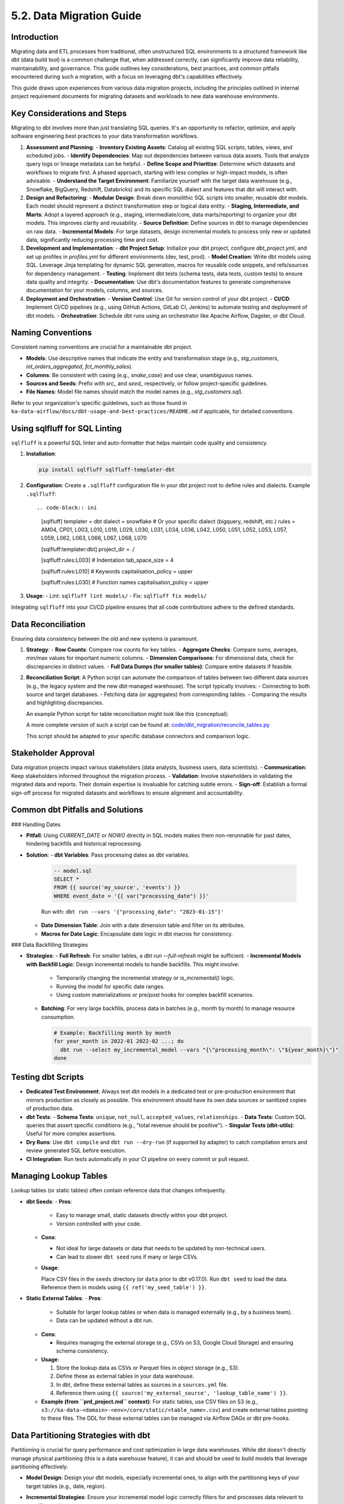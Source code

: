 5.2. Data Migration Guide
=========================

Introduction
------------

Migrating data and ETL processes from traditional, often unstructured SQL environments to a structured framework like dbt (data build tool) is a common challenge that, when addressed correctly, can significantly improve data reliability, maintainability, and governance. This guide outlines key considerations, best practices, and common pitfalls encountered during such a migration, with a focus on leveraging dbt's capabilities effectively.

This guide draws upon experiences from various data migration projects, including the principles outlined in internal project requirement documents for migrating datasets and workloads to new data warehouse environments.

Key Considerations and Steps
----------------------------

Migrating to dbt involves more than just translating SQL queries. It's an opportunity to refactor, optimize, and apply software engineering best practices to your data transformation workflows.

1.  **Assessment and Planning**:
    -   **Inventory Existing Assets**: Catalog all existing SQL scripts, tables, views, and scheduled jobs.
    -   **Identify Dependencies**: Map out dependencies between various data assets. Tools that analyze query logs or lineage metadata can be helpful.
    -   **Define Scope and Prioritize**: Determine which datasets and workflows to migrate first. A phased approach, starting with less complex or high-impact models, is often advisable.
    -   **Understand the Target Environment**: Familiarize yourself with the target data warehouse (e.g., Snowflake, BigQuery, Redshift, Databricks) and its specific SQL dialect and features that dbt will interact with.

2.  **Design and Refactoring**:
    -   **Modular Design**: Break down monolithic SQL scripts into smaller, reusable dbt models. Each model should represent a distinct transformation step or logical data entity.
    -   **Staging, Intermediate, and Marts**: Adopt a layered approach (e.g., staging, intermediate/core, data marts/reporting) to organize your dbt models. This improves clarity and reusability.
    -   **Source Definition**: Define sources in dbt to manage dependencies on raw data.
    -   **Incremental Models**: For large datasets, design incremental models to process only new or updated data, significantly reducing processing time and cost.

3.  **Development and Implementation**:
    -   **dbt Project Setup**: Initialize your dbt project, configure `dbt_project.yml`, and set up profiles in `profiles.yml` for different environments (dev, test, prod).
    -   **Model Creation**: Write dbt models using SQL. Leverage Jinja templating for dynamic SQL generation, macros for reusable code snippets, and refs/sources for dependency management.
    -   **Testing**: Implement dbt tests (schema tests, data tests, custom tests) to ensure data quality and integrity.
    -   **Documentation**: Use dbt's documentation features to generate comprehensive documentation for your models, columns, and sources.

4.  **Deployment and Orchestration**:
    -   **Version Control**: Use Git for version control of your dbt project.
    -   **CI/CD**: Implement CI/CD pipelines (e.g., using GitHub Actions, GitLab CI, Jenkins) to automate testing and deployment of dbt models.
    -   **Orchestration**: Schedule dbt runs using an orchestrator like Apache Airflow, Dagster, or dbt Cloud.

Naming Conventions
------------------

Consistent naming conventions are crucial for a maintainable dbt project.

-   **Models**: Use descriptive names that indicate the entity and transformation stage (e.g., `stg_customers`, `int_orders_aggregated`, `fct_monthly_sales`).
-   **Columns**: Be consistent with casing (e.g., `snake_case`) and use clear, unambiguous names.
-   **Sources and Seeds**: Prefix with `src_` and `seed_` respectively, or follow project-specific guidelines.
-   **File Names**: Model file names should match the model names (e.g., `stg_customers.sql`).

Refer to your organization's specific guidelines, such as those found in ``ka-data-airflow/docs/dbt-usage-and-best-practices/README.md`` if applicable, for detailed conventions.

Using sqlfluff for SQL Linting
------------------------------

``sqlfluff`` is a powerful SQL linter and auto-formatter that helps maintain code quality and consistency.

1.  **Installation**:

    .. code-block:: bash

       pip install sqlfluff sqlfluff-templater-dbt

2.  **Configuration**:
    Create a ``.sqlfluff`` configuration file in your dbt project root to define rules and dialects.
    Example ``.sqlfluff``::

    .. code-block:: ini

       [sqlfluff]
       templater = dbt
       dialect = snowflake  # Or your specific dialect (bigquery, redshift, etc.)
       rules = AM04, CP01, L003, L010, L019, L029, L030, L031, L034, L036, L042, L050, L051, L052, L053, L057, L059, L062, L063, L066, L067, L068, L070

       [sqlfluff:templater:dbt]
       project_dir = ./

       [sqlfluff:rules:L003] # Indentation
       tab_space_size = 4

       [sqlfluff:rules:L010] # Keywords
       capitalisation_policy = upper

       [sqlfluff:rules:L030] # Function names
       capitalisation_policy = upper

3.  **Usage**:
    -   Lint: ``sqlfluff lint models/``
    -   Fix: ``sqlfluff fix models/``

Integrating ``sqlfluff`` into your CI/CD pipeline ensures that all code contributions adhere to the defined standards.

Data Reconciliation
-------------------

Ensuring data consistency between the old and new systems is paramount.

1.  **Strategy**:
    -   **Row Counts**: Compare row counts for key tables.
    -   **Aggregate Checks**: Compare sums, averages, min/max values for important numeric columns.
    -   **Dimension Comparisons**: For dimensional data, check for discrepancies in distinct values.
    -   **Full Data Dumps (for smaller tables)**: Compare entire datasets if feasible.

2.  **Reconciliation Script**:
    A Python script can automate the comparison of tables between two different data sources (e.g., the legacy system and the new dbt-managed warehouse). The script typically involves:
    -   Connecting to both source and target databases.
    -   Fetching data (or aggregates) from corresponding tables.
    -   Comparing the results and highlighting discrepancies.

    An example Python script for table reconciliation might look like this (conceptual):

    .. code-block:: python
       :caption: Example: reconcile_tables.py
       :name: reconcile_tables_py

       import pandas as pd
       # Assume functions get_connection_source() and get_connection_target() exist
       # Assume functions fetch_data(connection, query) exist

       def reconcile_tables(source_table_name, target_table_name, key_columns, value_columns):
           """
           Reconciles data between a source and target table.
           """
           print(f"Reconciling {source_table_name} with {target_table_name}...")

           conn_source = get_connection_source() # Implement this
           conn_target = get_connection_target() # Implement this

           query_source = f"SELECT {', '.join(key_columns + value_columns)} FROM {source_table_name}"
           query_target = f"SELECT {', '.join(key_columns + value_columns)} FROM {target_table_name}"

           df_source = fetch_data(conn_source, query_source) # Implement this
           df_target = fetch_data(conn_target, query_target) # Implement this

           # Basic checks
           if len(df_source) != len(df_target):
               print(f"Row count mismatch: Source has {len(df_source)}, Target has {len(df_target)}")
           else:
               print("Row counts match.")

           # Example: Sum check for numeric columns
           for col in value_columns:
               if pd.api.types.is_numeric_dtype(df_source[col]) and pd.api.types.is_numeric_dtype(df_target[col]):
                   sum_source = df_source[col].sum()
                   sum_target = df_target[col].sum()
                   if sum_source != sum_target:
                       print(f"Sum mismatch for column {col}: Source sum {sum_source}, Target sum {sum_target}")
                   else:
                       print(f"Sum for column {col} matches.")
           # Add more sophisticated checks as needed (e.g., using pandas.merge for detailed diff)

           conn_source.close()
           conn_target.close()

       # Example usage:
       # reconcile_tables("legacy_schema.orders", "dbt_prod.fct_orders", ["order_id"], ["order_amount", "item_count"])

    A more complete version of such a script can be found at:
    `code/dbt_migration/reconcile_tables.py <code/dbt_migration/reconcile_tables.py>`_

    This script should be adapted to your specific database connectors and comparison logic.

Stakeholder Approval
--------------------

Data migration projects impact various stakeholders (data analysts, business users, data scientists).
-   **Communication**: Keep stakeholders informed throughout the migration process.
-   **Validation**: Involve stakeholders in validating the migrated data and reports. Their domain expertise is invaluable for catching subtle errors.
-   **Sign-off**: Establish a formal sign-off process for migrated datasets and workflows to ensure alignment and accountability.

Common dbt Pitfalls and Solutions
---------------------------------

### Handling Dates

-   **Pitfall**: Using `CURRENT_DATE` or `NOW()` directly in SQL models makes them non-rerunnable for past dates, hindering backfills and historical reprocessing.
-   **Solution**:
    -   **dbt Variables**: Pass processing dates as dbt variables.

      .. code-block:: text

         -- model.sql
         SELECT *
         FROM {{ source('my_source', 'events') }}
         WHERE event_date = '{{ var("processing_date") }}'

      Run with: ``dbt run --vars '{"processing_date": "2023-01-15"}'``

    -   **Date Dimension Table**: Join with a date dimension table and filter on its attributes.
    -   **Macros for Date Logic**: Encapsulate date logic in dbt macros for consistency.

### Data Backfilling Strategies

- **Strategies**:
  - **Full Refresh**: For smaller tables, a `dbt run --full-refresh` might be sufficient.
  - **Incremental Models with Backfill Logic**: Design incremental models to handle backfills. This might involve:

    - Temporarily changing the incremental strategy or `is_incremental()` logic.
    - Running the model for specific date ranges.
    - Using custom materializations or pre/post hooks for complex backfill scenarios.

  - **Batching**: For very large backfills, process data in batches (e.g., month by month) to manage resource consumption.

    .. code-block:: text

       # Example: Backfilling month by month
       for year_month in 2022-01 2022-02 ...; do
         dbt run --select my_incremental_model --vars "{\"processing_month\": \"${year_month}\"}"
       done

Testing dbt Scripts
-------------------

-   **Dedicated Test Environment**: Always test dbt models in a dedicated test or pre-production environment that mirrors production as closely as possible. This environment should have its own data sources or sanitized copies of production data.
-   **dbt Tests**:
    -   **Schema Tests**: ``unique``, ``not_null``, ``accepted_values``, ``relationships``.
    -   **Data Tests**: Custom SQL queries that assert specific conditions (e.g., "total revenue should be positive").
    -   **Singular Tests (dbt-utils)**: Useful for more complex assertions.
-   **Dry Runs**: Use ``dbt compile`` and ``dbt run --dry-run`` (if supported by adapter) to catch compilation errors and review generated SQL before execution.
-   **CI Integration**: Run tests automatically in your CI pipeline on every commit or pull request.

Managing Lookup Tables
----------------------

Lookup tables (or static tables) often contain reference data that changes infrequently.

-   **dbt Seeds**:
    -   **Pros**:
        
        - Easy to manage small, static datasets directly within your dbt project.
        - Version controlled with your code.
        
    -   **Cons**:
        
        - Not ideal for large datasets or data that needs to be updated by non-technical users.
        - Can lead to slower ``dbt seed`` runs if many or large CSVs.
        
    -   **Usage**:

        Place CSV files in the ``seeds`` directory (or ``data`` prior to dbt v0.17.0).
        Run ``dbt seed`` to load the data.
        Reference them in models using ``{{ ref('my_seed_table') }}``.

-   **Static External Tables**:
    -   **Pros**:
        
        - Suitable for larger lookup tables or when data is managed externally (e.g., by a business team).
        - Data can be updated without a dbt run.
        
    -   **Cons**:
        
        - Requires managing the external storage (e.g., CSVs on S3, Google Cloud Storage) and ensuring schema consistency.
        
    -   **Usage**:

        1.  Store the lookup data as CSVs or Parquet files in object storage (e.g., S3).
        2.  Define these as external tables in your data warehouse.
        3.  In dbt, define these external tables as sources in a ``sources.yml`` file.
        4.  Reference them using ``{{ source('my_external_source', 'lookup_table_name') }}``.

    -   **Example (from ``prd_project.md`` context)**: For static tables, use CSV files on S3 (e.g., ``s3://ka-data-<domain>-<env>/core/static/<table_name>.csv``) and create external tables pointing to these files. The DDL for these external tables can be managed via Airflow DAGs or dbt pre-hooks.

Data Partitioning Strategies with dbt
-------------------------------------

Partitioning is crucial for query performance and cost optimization in large data warehouses. While dbt doesn't directly manage physical partitioning (this is a data warehouse feature), it can and should be used to build models that leverage partitioning effectively.

-   **Model Design**: Design your dbt models, especially incremental ones, to align with the partitioning keys of your target tables (e.g., date, region).
-   **Incremental Strategies**: Ensure your incremental model logic correctly filters for and processes data relevant to specific partitions.
-   **Warehouse Configuration**: Configure partitioning and clustering (if applicable) directly in your data warehouse (e.g., ``PARTITION BY date_column`` in Snowflake or BigQuery).

    .. code-block:: text

       -- Example dbt model config for BigQuery partitioning
       {{
         config(
           materialized='incremental',
           partition_by={
             "field": "event_date",
             "data_type": "date",
             "granularity": "day"
           },
           cluster_by = ["user_id"]
         )
       }}

       SELECT
         event_timestamp,
         DATE(event_timestamp) as event_date, -- Ensure partition column exists
         user_id,
         ...
       FROM {{ source('raw_events', 'events_table') }}

       {% if is_incremental() %}
         WHERE DATE(event_timestamp) >= (SELECT MAX(event_date) FROM {{ this }})
       {% endif %}

-   **Best Practices**:
    -   Choose partition keys based on common query filter patterns.
    -   Avoid partitioning on high-cardinality columns unless it aligns with specific access patterns.

Managing dbt Model Changes (Schema Evolution)
---------------------------------------------

Schema evolution (adding, removing, or modifying columns) is inevitable.

-   **dbt ``on_schema_change``: For incremental models, dbt provides the ``on_schema_change`` configuration to handle schema discrepancies between the target table and the new model definition.
    -   ``ignore``: Default. Ignores schema changes. New columns won't be added.
    -   ``fail``: Fails the run if schemas don't match.
    -   ``append_new_columns``: Adds new columns to the target table. Does not remove columns.
    -   ``sync_all_columns``: Adds new columns and removes columns present in the target table but not in the model. **Use with caution as it can be destructive.**

    .. code-block:: yaml

       # dbt_project.yml or model config block
       models:
         +on_schema_change: "append_new_columns"

-   **Full Refresh**: Sometimes, a ``dbt run --full-refresh`` is the simplest way to apply schema changes, especially for non-incremental models or when ``sync_all_columns`` behavior is desired safely.
-   **Blue/Green Deployments**: For critical models, consider a blue/green deployment strategy:
    1.  Build the new version of the model to a temporary table/schema.
    2.  Test and validate the new version.
    3.  Atomically swap the new version with the old one.
    dbt's aliasing and custom materializations can facilitate this.

-   **Communication**: Communicate schema changes to downstream consumers. dbt's documentation and tools like ``dbt-artifacts-parser`` can help track lineage and impact.
-   **Avoid Dropping Columns Lightly**: If a column needs to be removed, ensure no downstream models or BI tools depend on it. Consider deprecating it first (e.g., renaming to ``_old_column_name`` or documenting its removal) before physically dropping it.

Conclusion
----------

Migrating to dbt is a strategic move towards a more robust and agile data platform. By following these guidelines, embracing best practices in naming, linting, testing, and carefully managing common pitfalls, organizations can unlock the full potential of dbt for their data transformation needs. Remember that documentation, stakeholder communication, and an iterative approach are key to a successful migration.

